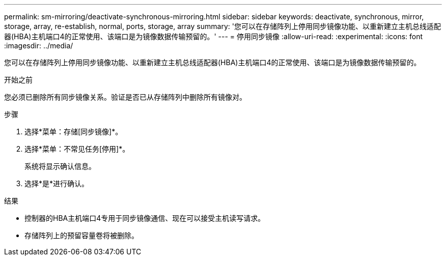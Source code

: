 ---
permalink: sm-mirroring/deactivate-synchronous-mirroring.html 
sidebar: sidebar 
keywords: deactivate, synchronous, mirror, storage, array, re-establish, normal, ports, storage, array 
summary: '您可以在存储阵列上停用同步镜像功能、以重新建立主机总线适配器(HBA)主机端口4的正常使用、该端口是为镜像数据传输预留的。' 
---
= 停用同步镜像
:allow-uri-read: 
:experimental: 
:icons: font
:imagesdir: ../media/


[role="lead"]
您可以在存储阵列上停用同步镜像功能、以重新建立主机总线适配器(HBA)主机端口4的正常使用、该端口是为镜像数据传输预留的。

.开始之前
您必须已删除所有同步镜像关系。验证是否已从存储阵列中删除所有镜像对。

.步骤
. 选择*菜单：存储[同步镜像]*。
. 选择*菜单：不常见任务[停用]*。
+
系统将显示确认信息。

. 选择*是*进行确认。


.结果
* 控制器的HBA主机端口4专用于同步镜像通信、现在可以接受主机读写请求。
* 存储阵列上的预留容量卷将被删除。

